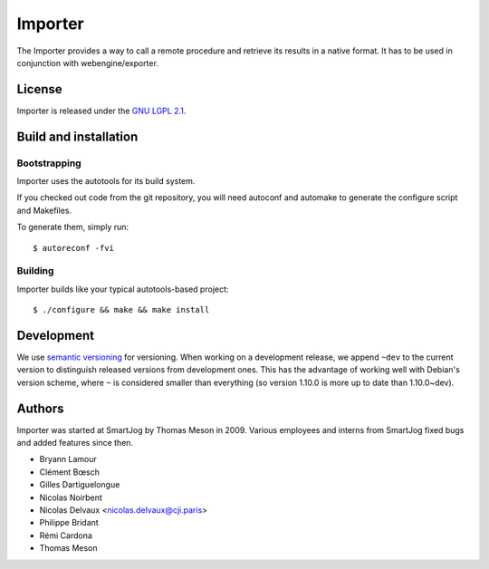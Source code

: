 =========
 Importer
=========

The Importer provides a way to call a remote procedure and retrieve its results
in a native format. It has to be used in conjunction with webengine/exporter.


License
=======

Importer is released under the `GNU LGPL 2.1 <http://www.gnu.org/licenses/lgpl-2.1.html>`_.


Build and installation
=======================

Bootstrapping
-------------

Importer uses the autotools for its build system.

If you checked out code from the git repository, you will need
autoconf and automake to generate the configure script and Makefiles.

To generate them, simply run::

    $ autoreconf -fvi

Building
--------

Importer builds like your typical autotools-based project::

    $ ./configure && make && make install


Development
===========

We use `semantic versioning <http://semver.org/>`_ for
versioning. When working on a development release, we append ``~dev``
to the current version to distinguish released versions from
development ones. This has the advantage of working well with Debian's
version scheme, where ``~`` is considered smaller than everything (so
version 1.10.0 is more up to date than 1.10.0~dev).


Authors
=======

Importer was started at SmartJog by Thomas Meson in 2009. Various employees and
interns from SmartJog fixed bugs and added features since then.

* Bryann Lamour
* Clément Bœsch
* Gilles Dartiguelongue
* Nicolas Noirbent
* Nicolas Delvaux <nicolas.delvaux@cji.paris>
* Philippe Bridant
* Rémi Cardona
* Thomas Meson
